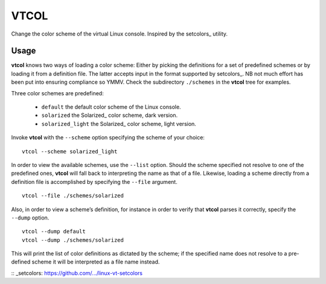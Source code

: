 ###############################################################################
                                     VTCOL
###############################################################################

Change the color scheme of the virtual Linux console. Inspired by the
setcolors_ utility.

Usage
-----
**vtcol** knows two ways of loading a color scheme: Either by picking the
definitions for a set of predefined schemes or by loading it from a definition
file. The latter accepts input in the format supported by setcolors_. NB not
much effort has been put into ensuring compliance so YMMV. Check the
subdirectory ``./schemes`` in the **vtcol** tree for examples.

Three color schemes are predefined:

    * ``default``          the default color scheme of the Linux console.
    * ``solarized``        the Solarized_ color scheme, dark version.
    * ``solarized_light``  the Solarized_ color scheme, light version.

Invoke **vtcol** with the ``--scheme`` option specifying the scheme of your
choice:

::

    vtcol --scheme solarized_light

In order to view the available schemes, use the ``--list`` option. Should the
scheme specified not resolve to one of the predefined ones, **vtcol** will fall
back to interpreting the name as that of a file. Likewise, loading a scheme
directly from a definition file is accomplished by specifying the ``--file``
argument.

::

    vtcol --file ./schemes/solarized

Also, in order to view a scheme’s definition, for instance in order to verify
that **vtcol** parses it correctly, specify the ``--dump`` option.

::

    vtcol --dump default
    vtcol --dump ./schemes/solarized

This will print the list of color definitions as dictated by the scheme; if the
specified name does not resolve to a pre-defined scheme it will be interpreted
as a file name instead.

:: _setcolors:  https://github.com/.../linux-vt-setcolors

